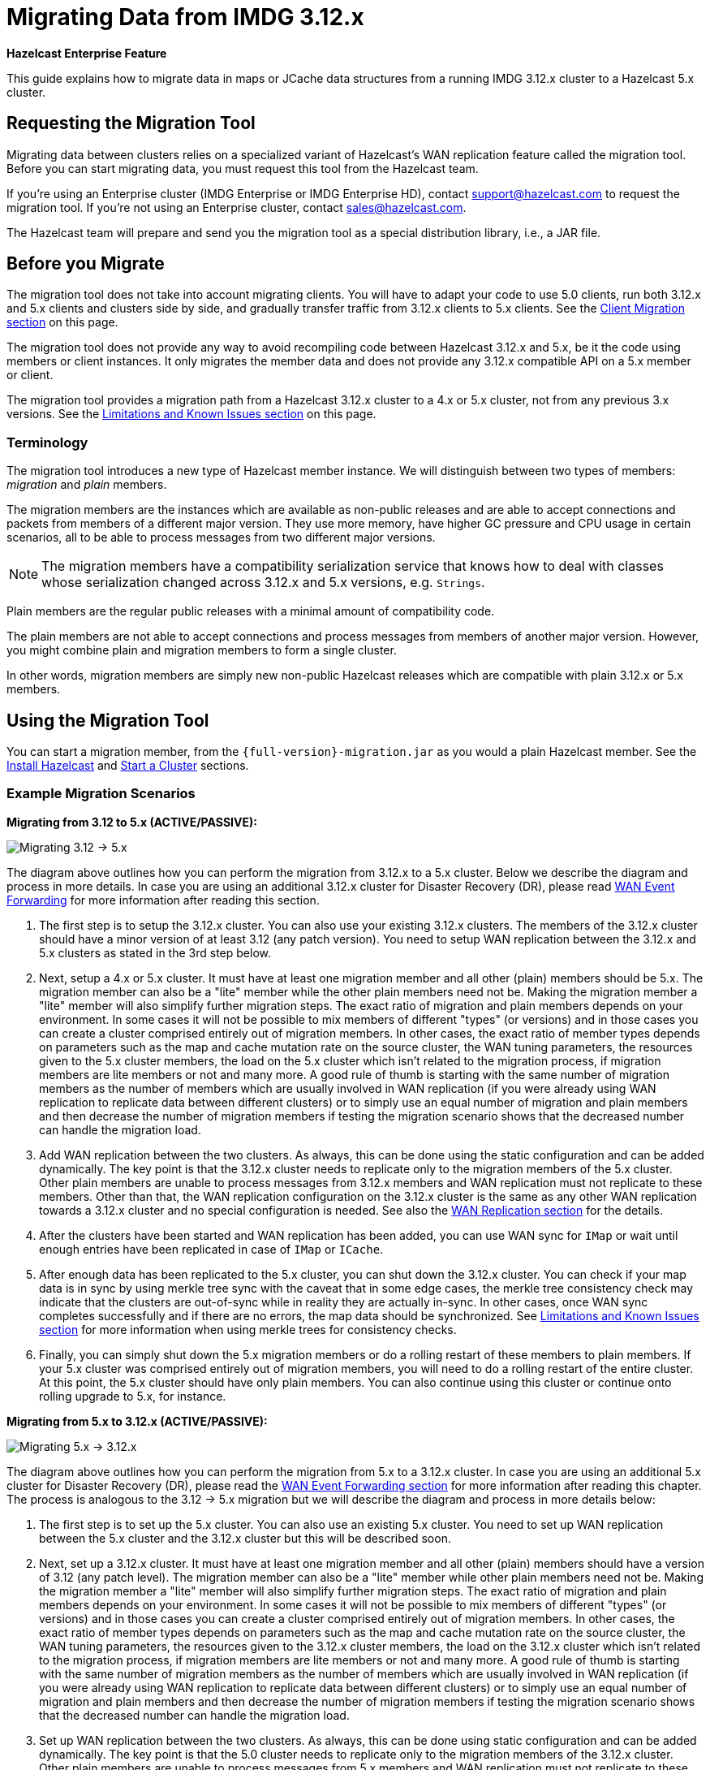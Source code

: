 = Migrating Data from IMDG 3.12.x
:description: This guide explains how to migrate data in maps or JCache data structures from a running IMDG 3.12.x cluster to a Hazelcast 5.x cluster.

[blue]*Hazelcast Enterprise Feature*

{description}

== Requesting the Migration Tool

Migrating data between clusters relies on a specialized variant of Hazelcast's WAN replication feature called the migration tool. Before you can start migrating data, you must request this tool from the Hazelcast team.

If you're using an Enterprise cluster
(IMDG Enterprise or IMDG Enterprise HD), contact
mailto:support@hazelcast.com[] to request the migration tool. If you're not using an Enterprise cluster, contact mailto:sales@hazelcast.com[].

The Hazelcast team will prepare and send you the migration tool as a special distribution library, i.e., a JAR file.

== Before you Migrate

The migration tool does not take into account migrating clients. You will have to adapt your code to use 5.0 clients, run both 3.12.x and 5.x clients
and clusters side by side, and gradually transfer traffic from 3.12.x clients to 5.x clients. See the <<client-migration, Client Migration section>> on this page.

The migration tool does not provide any way to avoid recompiling code between Hazelcast 3.12.x and 5.x,
be it the code using members or client instances. It only migrates the member data and does not provide
any 3.12.x compatible API on a 5.x member or client.

The migration tool provides a migration path from a Hazelcast 3.12.x cluster to a 4.x or 5.x cluster,
not from any previous 3.x versions. See the <<limitations-and-known-issues, Limitations and Known Issues section>> on this page.

=== Terminology

The migration tool introduces a new type of Hazelcast member instance. We will distinguish between two types of members:
_migration_ and _plain_ members.

The migration members are the instances which are
available as non-public releases and are able to accept connections and packets
from members of a different major version. They use more memory, have higher GC pressure
and CPU usage in certain scenarios, all to be able to process messages from two different
major versions.

NOTE: The migration members have a compatibility serialization service that knows how to deal
with classes whose serialization changed across 3.12.x and 5.x versions, e.g. `Strings`.

Plain members are the regular public releases with
a minimal amount of compatibility code.

The plain members are not able to
accept connections and process messages from members of another major version.
However, you might combine plain and migration members to form a single cluster.

In other words, migration members are simply new non-public Hazelcast
releases which are compatible with plain 3.12.x or 5.x members.

== Using the Migration Tool

You can start a migration member, from the `{full-version}-migration.jar` as you would a plain Hazelcast
member. See the xref:getting-started:install-hazelcast.adoc#using-java[Install Hazelcast] and
xref:getting-started:get-started-java.adoc[Start a Cluster] sections.

[#example-migration-scenarios]
=== Example Migration Scenarios

**Migrating from 3.12 to 5.x (ACTIVE/PASSIVE):**

image:ROOT:migration-scenario1.png[Migrating 3.12 -> 5.x]

The diagram above outlines how you can perform the migration
from 3.12.x to a 5.x cluster. Below we describe the diagram and
process in more details.
In case you are using an additional 3.12.x cluster for Disaster Recovery (DR),
please read <<wan-event-forwarding, WAN Event Forwarding>> for more information after reading this section.

1. The first step is to setup the 3.12.x cluster. You can also use your existing 3.12.x clusters.
The members of the 3.12.x cluster should have a minor version of at least 3.12 (any patch version). You need to setup WAN replication between the 3.12.x and 5.x clusters as stated in the 3rd step below.
2. Next, setup a 4.x or 5.x cluster. It must have at least one migration member and
all other (plain) members should be 5.x. The migration member can also be
a "lite" member while the other plain members need not be.
Making the migration member a "lite" member will also simplify further migration steps.
The exact ratio of migration and plain members depends on your environment. In some cases it will not be possible to mix members of different "types" (or versions) and in those cases you can create a cluster comprised entirely out of migration members. In other cases, the exact ratio of member types depends on parameters such as the map and cache mutation rate on the source cluster, the WAN tuning parameters, the resources given to the 5.x cluster members, the load on the 5.x cluster which isn't related to the migration process, if migration members are lite members or not and many more. A good rule of thumb is starting with the same number of migration members as the number of members which are usually involved in WAN replication (if you were already using WAN replication to replicate data between different clusters) or to simply use an equal number of migration and plain members and then decrease the number of migration members if testing the migration scenario shows that the decreased number can handle the migration load.
3. Add WAN replication between the two clusters. As always, this can be done using the static
configuration and can be added dynamically. The key point is that the 3.12.x cluster needs to
replicate only to the migration members of the 5.x cluster. Other plain members are
unable to process messages from 3.12.x members and WAN replication must not replicate to these members.
Other than that, the WAN replication configuration on the 3.12.x cluster is the same as any other WAN replication towards a 3.12.x cluster and no special configuration is needed.
See also the xref:wan:wan.adoc[WAN Replication section] for the details.
4. After the clusters have been started and WAN replication has been added,
you can use WAN sync for `IMap` or wait until enough entries have been replicated in case of `IMap` or `ICache`.
5. After enough data has been replicated to the 5.x cluster, you can shut down the 3.12.x cluster. You can check if your map data is in sync by using merkle tree sync with the caveat that in some edge cases, the merkle tree consistency check may indicate that the clusters are out-of-sync while in reality they are actually in-sync. In other cases, once WAN sync completes successfully and if there are no errors, the map data should be synchronized.
See <<limitations-and-known-issues, Limitations and Known Issues section>> for more information when using merkle trees for consistency checks.
6. Finally, you can simply shut down the 5.x migration members or do a rolling restart of these members to plain members. If your 5.x cluster was comprised entirely out of migration members, you will need to do a rolling restart of the entire cluster. At this point, the 5.x cluster should have only plain members.
You can also continue using this cluster or continue onto rolling upgrade to 5.x, for instance.

**Migrating from 5.x to 3.12.x (ACTIVE/PASSIVE):**

image:ROOT:migration-scenario2.png[Migrating 5.x -> 3.12.x]

The diagram above outlines how you can perform the migration from 5.x to a 3.12.x cluster.
In case you are using an additional 5.x cluster for Disaster Recovery (DR),
please read the <<wan-event-forwarding, WAN Event Forwarding section>> for more information after reading this chapter. The process is analogous to the
3.12 -> 5.x migration but we will describe the diagram and process in more details below:

1. The first step is to set up the 5.x cluster. You can also use an existing 5.x cluster.
You need to set up WAN replication
between the 5.x cluster and the 3.12.x cluster but this will be described soon.
2. Next, set up a 3.12.x cluster. It must have at least one migration member and all other
(plain) members should have a version of 3.12 (any patch level). The migration member
can also be a "lite" member while other plain members need not be. Making the migration
member a "lite" member will also simplify further migration steps. The exact ratio of migration and plain members depends on your environment. In some cases it will not be possible to mix members of different "types" (or versions) and in those cases you can create a cluster comprised entirely out of migration members. In other cases, the exact ratio of member types depends on parameters such as the map and cache mutation
rate on the source cluster, the WAN tuning parameters, the resources given to the 3.12.x cluster members, the load on the 3.12.x cluster which isn't related to the migration process, if
migration members are lite members or not and many more. A good rule of thumb is starting with the same number of migration members as the number of members which are usually involved in WAN replication (if you were already using WAN replication to replicate data between different clusters) or to simply use an equal number of migration and plain members and then decrease the number of migration members if testing the migration scenario shows that the decreased number can handle the migration load.
3. Set up WAN replication between the two clusters. As always, this can be done using static
configuration and can be added dynamically. The key point is that the 5.0 cluster needs to
replicate only to the migration members of the 3.12.x cluster. Other plain members are unable to process messages from 5.x members and WAN replication must not replicate to these members.
Other than that, the WAN replication configuration on the 5.x cluster is the same as any other
WAN replication towards a 5.x cluster and no special configuration is needed.
4. After the clusters have been started and WAN replication has been added, you can use WAN sync for `IMap` or wait until enough entries have been replicated in case of `IMap` or `ICache`.You can check if your map data is in sync by using merkle tree sync with the caveat that in some edge cases, the merkle tree consistency check may indicate that the clusters are out-of-sync while in reality they are actually in-sync. In other cases, once WAN sync completes successfully and if there are no errors, the map data should be synchronized.
See <<limitations-and-known-issues, Limitations and Known Issues section>> for more information when using merkle  trees for consistency checks.
5. After enough data has been replicated to the 3.12.x cluster, you can shut down the 5.x cluster.
6. Finally, you can simply shut down the 3.12.x migration members or do a rolling restart of
these members to plain members. If your 3.12.x cluster was comprised entirely out of migration members, you will need to do a rolling restart of the entire cluster. At this point, the 3.12.x cluster should have only plain members.

**Bidirectional Migrating between 3.12.x and 5.x (ACTIVE/ACTIVE):**

image:ROOT:migration-scenario3.png[Migrating 3.12 <-> 5.x]

The diagram above outlines how you can perform a bidirectional migration
between 3.12.x and 5.x. In case you are using additional 3.12.x or 5.x clusters for Disaster Recovery (DR), please read the <<wan-event-forwarding, WAN Event Forwarding section>> for more information after reading this chapter.
The process is simply a combination of the first two scenarios:

1. The first step is to set up the 3.12.x and 5.x clusters. You can also use existing clusters.
Each of these clusters must have at least one migration member. The migration member can also be a "lite" member while other plain members need not be. Making the migration member a "lite" member will also simplify further migration steps. Other plain members of the 3.12/4.x cluster can be of any patch version. The exact ratio of migration and plain members depends on your environment. In some cases it will not be possible to mix members of different "types" (or versions) and in those cases you can create a cluster comprised entirely out of migration members. In other cases, the exact ratio of member types depends on parameters such as the map and cache mutation
rate on the source cluster, the WAN tuning parameters, the resources given to the cluster
members, the load on the clusters which isn't related to the migration process, if migration
members are lite members or not and many more. A good rule of thumb is starting with
the same number of migration members as the number of members which are usually involved in WAN
replication (if you were already using WAN replication to replicate data between different clusters)
or to simply use an equal number of migration and plain members and then decrease the number
of migration members if testing the migration scenario shows that the decreased number can handle
the migration load.
2. Setup WAN replication between the two clusters. As always, this can be done using static configuration
and can be added dynamically. The key point is that both clusters need to replicate only to the migration
members and not to the plain ones as they are unable to process messages from the members of another major version.
Other than that, the WAN replication configuration is the same as any other regular WAN replication towards
clusters of the same major version and no special configuration is needed.
3. After the clusters have been started and WAN replication has been added, you can use WAN sync for `IMap`
or wait until enough entries have been replicated in case of `IMap` or `ICache`. You can check
if your map data is in sync by using merkle tree sync with the caveat that in some edge cases, the merkle tree
consistency check may indicate that the clusters are out-of-sync while in reality they are actually in-sync. In
other cases, once WAN sync completes successfully and if there are no errors, the map data should be synchronized.
See <<limitations-and-known-issues, Limitations and Known Issues section>> for more information when using merkle
trees for consistency checks.
4. After enough data has been replicated, you can shut down either of the clusters and afterwards shut down the
remaining migration members or do a rolling restart of these members to plain members. If any of the clusters
that you are keeping is comprised entirely out of migration members, you will need to do a rolling restart of
the entire cluster.

[#wan-event-forwarding]
**WAN Event Forwarding:**

image:ROOT:migration-scenario4.png[WAN Event Forwarding]

Finally, we show how clusters of different major versions can be linked
so that you can form complex topologies with WAN replication. The key restrictions
that you need to keep in mind when combining are as follows:

1. If you are connecting members of different major versions, the recipient/target
of the connection must be a migration member and not a plain member.
2. If a cluster contains a migration member, it may also contain plain members
but with the added restriction that 4.x plain members should be at least 4.0.2 and at most 4.2 (any patch version). The 3.12.x plain members can be of any patch version. Once migration has finished and migration members have been shut down, this restriction is lifted.
3. If the cluster is a source/active/sender cluster replicating towards another cluster
of another major version, the source cluster must be of the minor versions 3.12 and 5.x.
The patch level is irrelevant, unless the source cluster is also a target cluster for another
WAN replication, where must adhere to the first two rules.

In case you were using an additional cluster for disaster recovery, you will need to set up
WAN event forwarding from the migration target cluster to a new DR cluster and only after the migration
process has finished may you shut down the source cluster and its' DR cluster. For example, see the following image
for an example setup when migrating from 3.12.x to 5.x with additional DR clusters.

image:ROOT:migration-scenario5.png[Migrating 3.12.x -> 5.x with Disaster Recovery sites]

In the example above, once the migration is complete, you may shut down the 3.12.x and 5.x DR and primary sites.

[#limitations-and-known-issues]
=== Limitations and Known Issues

**The solution is limited to IMap and ICache**

Since we're relying on WAN replication for migration, the data migration is restricted to migrating `IMap` and `ICache` data. In addition to this, `IMap` WAN replication supports WAN sync while `ICache` doesn't.

**The migration member needs to be able to deserialize and serialize all the received keys and values:**

Since the serialized format of some classes changed between major versions,
we need to deserialize and re-serialize every key and value received from
a member from another major version. Otherwise, we might end up with two entries
in an `IMap` for the exact same key or we might not remove an entry even though
it was deleted on the source/active cluster. This is the task of the migration member
and it means that this member needs to have the class definition for all keys and values
received from the clusters of another major version. On the other hand, for entries received
from a cluster of the same major version, we don't need to go through this process as we are
sure that the serialized format hasn't changed. This saves us from spending processing time
and creating more litter for the GC to clean up.

**Issues when using merkle trees and keys and values of specific classes:**

The serialized format of some classes changed between 3.12.x and 5.x and
merkle trees may report that there are differences between two IMaps while
in fact there is none. For WAN sync using merkle trees, this means the source
cluster might transmit more entries than what is necessary to bring the two IMaps
in-sync. This is not a correctness issue, and the IMaps should end up with the
same contents. On the other hand, a "consistency check" might always report that
the two IMaps are out-of-sync while in fact the contents of the IMaps are identical.

[#client-migration]
=== Client Migration

Starting with Hazelcast IMDG 4.0, in addition to all the serialization changes done on the member side,
there have been many changes in how the client connects and interacts with the cluster.
On top of this, Hazelcast 5.x introduced new features not available in 3.12.x and
removed some features that were present in 3.12.x. Because of these changes
it is not possible to maintain the "illusion" of connecting to a 5.x cluster with a 3.12.x member.

The general suggestion on approaching the migration of clients between 3.12.x and 5.x clusters is shown in the image below.

image:ROOT:client-migration.png[Client migration scenario]

As shown, the 3.12.x clients should stay connected to the 3.12 cluster and
the 5.x clients should stay connected to the 5.x cluster. The migration tool
ensures that the data between 3.12.x and 5.x members is in-sync. You can then
gradually transfer applications from the 3.12.x clients to applications using 4.x or 5.x clients.
After all applications are using the 5.x clients and reading/writing data from/to the 5.x members,
the 3.12.x cluster and the 3.12.x clients can be shut down.

The same suggestion applies when migrating back from 5.x to 3.12.x, only with the versions reversed.

== Using Rolling Upgrades

For migrating between IMDG 4.x and Platform 5.0 releases, you can also use the
Rolling Upgrade feature, in addition to the migration tool described above.
See the xref:maintain-cluster:rolling-upgrades.adoc[Rolling Upgrades section] on how to perform it.


